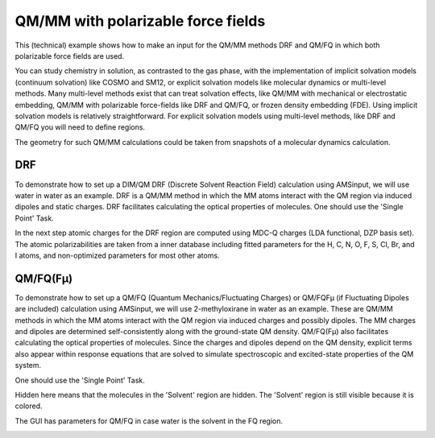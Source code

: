 .. _DRF_QMFQ:

QM/MM with polarizable force fields
***********************************

This (technical) example shows how to make an input for the QM/MM methods DRF and QM/FQ in which both polarizable force fields are used.

You can study chemistry in solution, as contrasted to the gas phase, with the implementation of implicit solvation models (continuum solvation) like COSMO and SM12,
or explicit solvation models like molecular dynamics or multi-level methods.
Many multi-level methods exist that can treat solvation effects, like QM/MM with mechanical or electrostatic embedding, QM/MM with polarizable force-fields like DRF and QM/FQ, or frozen density embedding (FDE).
Using implicit solvation models is relatively straightforward.
For explicit solvation models using multi-level methods, like DRF and QM/FQ you will need to define regions.

The geometry for such QM/MM calculations could be taken from snapshots of a molecular dynamics calculation.

DRF
===

To demonstrate how to set up a DIM/QM DRF (Discrete Solvent Reaction Field) calculation using AMSinput, we will use water in water as an example.
DRF is a QM/MM method in which the MM atoms interact with the QM region via induced dipoles and static charges.
DRF facilitates calculating the optical properties of molecules.
One should use the 'Single Point' Task.

.. rst-class:: steps

  \ 
    | Download the following xyz file: file :download:`water_in_water.xyz <../downloads/water_in_water.xyz>`
    | Open AMSinput: **File → Import Coordinates...** and select 'water_in_water.xyz'
    | Select Task **Single Point**
    | Select XC functional **Model:SAOP**
    | Select Basis set **TZ2P** and Core **None**
    | Select Numerical Quality **Good**
    | Use the panel bar **Properties → Excitations (UV/Vis), CD** command
    | For the 'Type of excitations' option, Select 'SingletOnly'
    | Select the middle water molecule 
    | (for example with **Model → Coordinates** and select the first 3 atoms)
    | Use the panel bar **Model → Regions** command
    | click the |AddButton| button next to Regions, and rename Region_1 to ``Solute``
    | Select all other atoms of the complex (by Select → Invert Selection) 
    | click the |AddButton| button again, and rename Region_2 to ``Solvent``
    | Use the panel bar **Model → DIM/QM** command
    | For the 'Method' option, Select 'DRF'
    | Click the check button 'QM part' for the 'Solute' region
    | Click the check button 'DIM part' for the 'Solvent' region

In the next step atomic charges for the DRF region are computed using MDC-Q charges (LDA functional, DZP basis set).
The atomic polarizabilities are taken from a inner database including fitted parameters for the H, C, N, O, F, S, Cl, Br, and I atoms,
and non-optimized parameters for most other atoms.

.. rst-class:: steps

  \ 
    | For the 'Select charges' option, Select 'MDC-Q'
    | Save as 'Water_DRF'
    | **File → Run**

.. image:: /Images/DRF_and_QMFQ/drfinput.png

QM/FQ(Fμ)
=========

To demonstrate how to set up a QM/FQ (Quantum Mechanics/Fluctuating Charges) or QM/FQFμ (if Fluctuating Dipoles are included) calculation using AMSinput, we will use 2-methyloxirane in water as an example.
These are QM/MM methods in which the MM atoms interact with the QM region via induced charges and possibly dipoles.
The MM charges and dipoles are determined self-consistently along with the ground-state QM density.
QM/FQ(Fμ) also facilitates calculating the optical properties of molecules.
Since the charges and dipoles depend on the QM density, explicit terms also appear within response equations that are solved to simulate spectroscopic and excited-state properties of the QM system.

One should use the 'Single Point' Task.

.. rst-class:: steps

  \ 
    | Download the following xyz file: file :download:`methyloxirane_in_water.xyz <../downloads/methyloxirane_in_water.xyz>`
    | Open AMSinput: **File → Import Coordinates...** and select 'methyloxirane_in_water.xyz'
    | Select Task **Single Point**
    | Select XC functional **GGA:PBE**
    | Select Basis set **TZP** and Core **None**
    | Select Numerical Quality **Good**
    | Use the panel bar **Properties → Excitations (UV/Vis), CD** command
    | For the 'Type of excitations' option, Select 'SingletOnly'
    | Select the 2-methyloxirane molecule 
    | Use the panel bar **Model → Regions** command
    | click the |AddButton| button next to Regions, and rename Region_1 to ``Solute``
    | Select all other atoms of the complex (by Select → Invert Selection) 
    | click the |AddButton| button again, and rename Region_2 to ``Solvent``
    | Click on the right arrow at the end of the 'Solvent' line
    | Use the 'Hidden' command from the menu that appears

.. image:: /Images/DRF_and_QMFQ/hiddenregion.png

Hidden here means that the molecules in the 'Solvent' region are hidden.
The 'Solvent' region is still visible because it is colored.
 
The GUI has parameters for QM/FQ in case water is the solvent in the FQ region.

.. rst-class:: steps

  \ 
    | Use the panel bar **Model → QM/FQ** command
    | Check the Enable checkbutton
    | Click the check button 'QM part' for the 'Solute' region
    | Click the check button 'FQ part' for the 'Solvent' region
    | Save as 'methyloxirane_QMFQ'
    | **File → Run**

.. image:: /Images/DRF_and_QMFQ/qmfqinput.png
